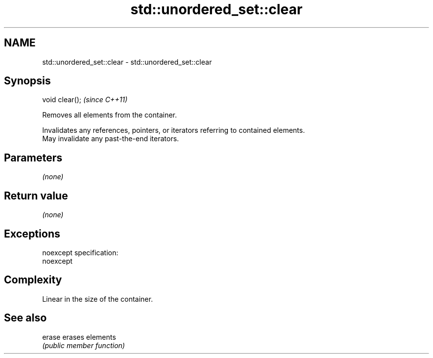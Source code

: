 .TH std::unordered_set::clear 3 "Nov 25 2015" "2.0 | http://cppreference.com" "C++ Standard Libary"
.SH NAME
std::unordered_set::clear \- std::unordered_set::clear

.SH Synopsis
   void clear();  \fI(since C++11)\fP

   Removes all elements from the container.

   Invalidates any references, pointers, or iterators referring to contained elements.
   May invalidate any past-the-end iterators.

.SH Parameters

   \fI(none)\fP

.SH Return value

   \fI(none)\fP

.SH Exceptions

   noexcept specification:  
   noexcept
     

.SH Complexity

   Linear in the size of the container.

.SH See also

   erase erases elements
         \fI(public member function)\fP 
